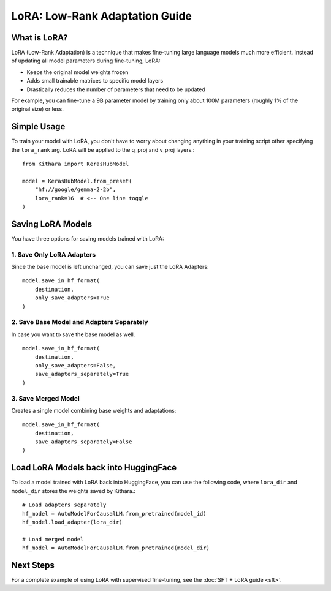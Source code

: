 .. _lora:

LoRA: Low-Rank Adaptation Guide
===============================

What is LoRA?
------------
LoRA (Low-Rank Adaptation) is a technique that makes fine-tuning large language models much more efficient. Instead of updating all model parameters during fine-tuning, LoRA:

- Keeps the original model weights frozen
- Adds small trainable matrices to specific model layers
- Drastically reduces the number of parameters that need to be updated

For example, you can fine-tune a 9B parameter model by training only about 100M parameters (roughly 1% of the original size) or less. 

Simple Usage
------------

To train your model with LoRA, you don't have to worry about changing anything in your training script other specifying the ``lora_rank`` arg.
LoRA will be applied to the q_proj and v_proj layers.::

    from Kithara import KerasHubModel
    
    model = KerasHubModel.from_preset(
        "hf://google/gemma-2-2b",
        lora_rank=16  # <-- One line toggle
    )

Saving LoRA Models
----------
You have three options for saving models trained with LoRA:

1. Save Only LoRA Adapters
~~~~~~~~~~
Since the base model is left unchanged, you can save just the LoRA Adapters::

    model.save_in_hf_format(
        destination,
        only_save_adapters=True
    )

2. Save Base Model and Adapters Separately
~~~~~~~~~~
In case you want to save the base model as well. ::

    model.save_in_hf_format(
        destination,
        only_save_adapters=False,
        save_adapters_separately=True
    )

3. Save Merged Model
~~~~~~~~~~
Creates a single model combining base weights and adaptations::

    model.save_in_hf_format(
        destination,
        save_adapters_separately=False
    )

Load LoRA Models back into HuggingFace 
----------

To load a model trained with LoRA back into HuggingFace, you can use the following code, where ``lora_dir`` and ``model_dir`` stores the weights saved by Kithara.::

    # Load adapters separately
    hf_model = AutoModelForCausalLM.from_pretrained(model_id)
    hf_model.load_adapter(lora_dir)
    
    # Load merged model
    hf_model = AutoModelForCausalLM.from_pretrained(model_dir)


Next Steps
----------
For a complete example of using LoRA with supervised fine-tuning, see the :doc:`SFT + LoRA guide <sft>`.